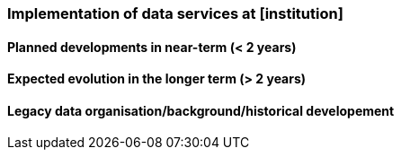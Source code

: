 [[ds-implementation]]
=== Implementation of data services at [institution]

// general introducion: local requirements etc.

// add descriptions to existing systems, documentation and how the systems are connected.





==== Planned developments in near-term (< 2 years)



==== Expected evolution in the longer term (> 2 years)


==== Legacy data organisation/background/historical developement 
// (optional sub-chapter)

